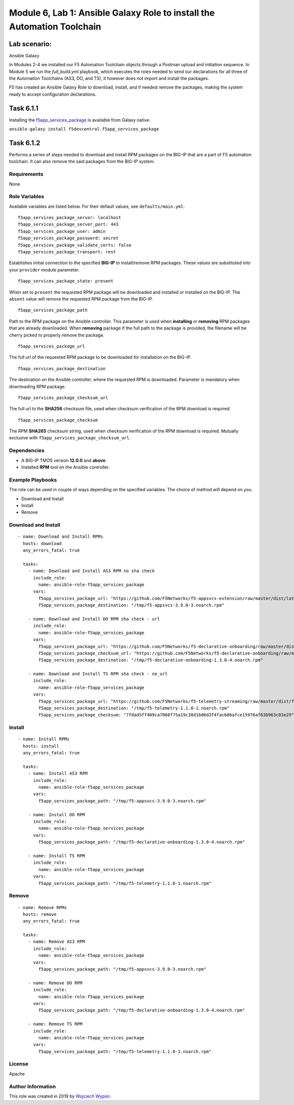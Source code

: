Module |labmodule|\, Lab \ |labnum|\: Ansible Galaxy Role to install the Automation Toolchain
=============================================================================================

Lab scenario:
~~~~~~~~~~~~~

|image2| Ansible Galaxy

In Modules 2-4 we installed our F5 Automation Toolchain objects through a Postman upload and initiation sequence. In Module 5 we run the `full_build.yml` playbook, which executes the roles needed to send our declarations for all three of the Automation Toolchains (AS3, DO, and TS), it however does not import and install the packages.

F5 has created an Ansible Galaxy Role to download, install, and if needed remove the packages, making the system ready to accept configuration declarations.

Task |labmodule|\.\ |labnum|\.1
~~~~~~~~~~~~~~~~~~~~~~~~~~~~~~~

Installing the f5app_services_package_ is available from Galaxy native.

``ansible-galaxy install f5devcentral.f5app_services_package``

Task |labmodule|\.\ |labnum|\.2
~~~~~~~~~~~~~~~~~~~~~~~~~~~~~~~

Performs a series of steps needed to download and install RPM packages
on the BIG-IP that are a part of F5 automation toolchain. It can also
remove the said packages from the BIG-IP system.

Requirements
------------

None

Role Variables
--------------

Available variables are listed below. For their default values, see
``defaults/main.yml``:

::

    f5app_services_package_server: localhost
    f5app_services_package_server_port: 443
    f5app_services_package_user: admin
    f5app_services_package_password: secret
    f5app_services_package_validate_certs: false
    f5app_services_package_transport: rest

Establishes initial connection to the specified **BIG-IP** to
install/remove RPM packages. These values are substituted into your
``provider`` module parameter.

::

    f5app_services_package_state: present

When set to ``present`` the requested RPM package will be downloaded and
installed or installed on the BIG-IP. The ``absent`` value will remove
the requested RPM package from the BIG-IP.

::

    f5app_services_package_path

Path to the RPM package on the Ansible controller. This parameter is
used when **installing** or **removing** RPM packages that are already
downloaded. When **removing** package if the full path to the package is
provided, the filename will be cherry picked to properly remove the
package.

::

    f5app_services_package_url

The full url of the requested RPM package to be downloaded for
installation on the BIG-IP.

::

    f5app_services_package_destination

The destination on the Ansible controller, where the requested RPM is
downloaded. Parameter is mandatory when downloading RPM package.

::

    f5app_services_package_checksum_url

The full url to the **SHA256** checksum file, used when checksum
verification of the RPM download is required.

::

    f5app_services_package_checksum

The RPM **SHA265** checksum string, used when checksum verification of
the RPM download is required. Mutually exclusive with
``f5app_services_package_checksum_url``.

Dependencies
------------

-  A BIG-IP TMOS version **12.0.0** and **above**.

-  Installed **RPM** tool on the Ansible controller.

Example Playbooks
-----------------

The role can be used in couple of ways depending on the specified
variables. The choice of method will depend on you.

-  Download and Install
-  Install
-  Remove

Download and Install
--------------------

::

    - name: Download and Install RPMs
      hosts: download
      any_errors_fatal: true

      tasks:
        - name: Download and Install AS3 RPM no sha check
          include_role:
            name: ansible-role-f5app_services_package
          vars:
            f5app_services_package_url: "https://github.com/F5Networks/f5-appsvcs-extension/raw/master/dist/latest/f5-appsvcs-3.9.0-3.noarch.rpm"
            f5app_services_package_destination: "/tmp/f5-appsvcs-3.9.0-3.noarch.rpm"

        - name: Download and Install DO RPM sha check - url
          include_role:
            name: ansible-role-f5app_services_package
          vars:
            f5app_services_package_url: "https://github.com/F5Networks/f5-declarative-onboarding/raw/master/dist/f5-declarative-onboarding-1.3.0-4.noarch.rpm"
            f5app_services_package_checksum_url: "https://github.com/F5Networks/f5-declarative-onboarding/raw/master/dist/f5-declarative-onboarding-1.3.0-4.noarch.rpm.sha256"
            f5app_services_package_destination: "/tmp/f5-declarative-onboarding-1.3.0-4.noarch.rpm"

        - name: Download and Install TS RPM sha check - no_url
          include_role:
            name: ansible-role-f5app_services_package
          vars:
            f5app_services_package_url: "https://github.com/F5Networks/f5-telemetry-streaming/raw/master/dist/f5-telemetry-1.1.0-1.noarch.rpm"
            f5app_services_package_destination: "/tmp/f5-telemetry-1.1.0-1.noarch.rpm"
            f5app_services_package_checksum: "7fdad5ff409ca7068f75a19c38d1b06d3f4facb86afce15976af63b963c03e29"

Install
-------

::

    - name: Install RPMs
      hosts: install
      any_errors_fatal: true

      tasks:
        - name: Install AS3 RPM
          include_role:
            name: ansible-role-f5app_services_package
          vars:
            f5app_services_package_path: "/tmp/f5-appsvcs-3.9.0-3.noarch.rpm"

        - name: Install DO RPM
          include_role:
            name: ansible-role-f5app_services_package
          vars:
            f5app_services_package_path: "/tmp/f5-declarative-onboarding-1.3.0-4.noarch.rpm"

        - name: Install TS RPM
          include_role:
            name: ansible-role-f5app_services_package
          vars:
            f5app_services_package_path: "/tmp/f5-telemetry-1.1.0-1.noarch.rpm"

Remove
------

::

    - name: Remove RPMs
      hosts: remove
      any_errors_fatal: true

      tasks:
        - name: Remove AS3 RPM
          include_role:
            name: ansible-role-f5app_services_package
          vars:
            f5app_services_package_path: "/tmp/f5-appsvcs-3.9.0-3.noarch.rpm"

        - name: Remove DO RPM
          include_role:
            name: ansible-role-f5app_services_package
          vars:
            f5app_services_package_path: "/tmp/f5-declarative-onboarding-1.3.0-4.noarch.rpm"

        - name: Remove TS RPM
          include_role:
            name: ansible-role-f5app_services_package
          vars:
            f5app_services_package_path: "/tmp/f5-telemetry-1.1.0-1.noarch.rpm"

License
-------

Apache

Author Information
------------------

This role was created in 2019 by `Wojciech
Wypior <https://github.com/wojtek0806>`__.


.. |labmodule| replace:: 6
.. |labnum| replace:: 1
.. |labdot| replace:: |labmodule|\ .\ |labnum|
.. |labund| replace:: |labmodule|\ _\ |labnum|
.. |labname| replace:: Lab\ |labdot|
.. |labnameund| replace:: Lab\ |labund|

.. |image2| image:: images/image2.png
   :width: 200px

.. _f5app_services_package: https://galaxy.ansible.com/f5devcentral/f5app_services_package